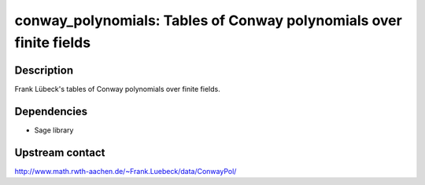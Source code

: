 conway_polynomials: Tables of Conway polynomials over finite fields
===================================================================

Description
-----------

Frank Lübeck's tables of Conway polynomials over finite fields.

Dependencies
------------

-  Sage library

Upstream contact
----------------

http://www.math.rwth-aachen.de/~Frank.Luebeck/data/ConwayPol/
